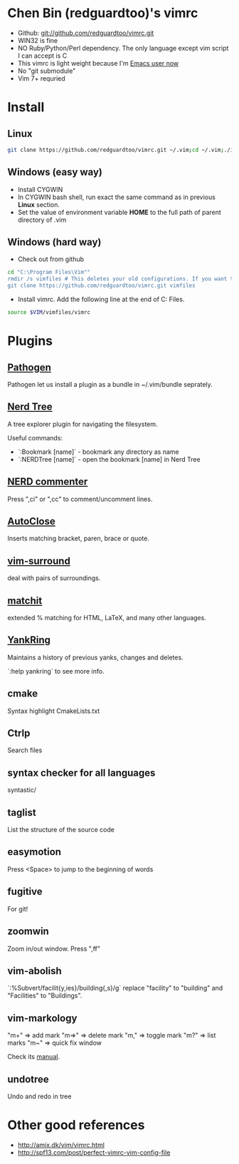 * Chen Bin (redguardtoo)'s vimrc
- Github: git://github.com/redguardtoo/vimrc.git
- WIN32 is fine
- NO Ruby/Python/Perl dependency. The only language except vim script I can accept is C
- This vimrc is light weight because I'm [[https://github.com/redguardtoo/emacs.d][Emacs user now]]
- No "git submodule"
- Vim 7+ requried

* Install

** Linux

#+BEGIN_SRC sh
git clone https://github.com/redguardtoo/vimrc.git ~/.vim;cd ~/.vim;./install-vimrc.sh
#+END_SRC

** Windows (easy way)

- Install CYGWIN
- In CYGWIN bash shell, run exact the same command as in previous *Linux* section.
- Set the value of environment variable *HOME* to the full path of parent directory of .vim

** Windows (hard way)

- Check out from github
#+BEGIN_SRC sh
cd "C:\Program Files\Vim""
rmdir /s vimfiles # This deletes your old configurations. If you want to keep it, use move instead of rmdir
git clone https://github.com/redguardtoo/vimrc.git vimfiles
#+END_SRC

- Install vimrc. Add the following line at the end of C:\Program Files\Vim\vimrc.
#+BEGIN_SRC sh
source $VIM/vimfiles/vimrc
#+END_SRC

* Plugins
** [[http://www.vim.org/scripts/script.php?script_id=2332][Pathogen]] 
Pathogen let us install a plugin as a bundle in ~/.vim/bundle seprately.

** [[http://www.vim.org/scripts/script.php?script_id=1658][Nerd Tree]]
A tree explorer plugin for navigating the filesystem.

Useful commands:
- `:Bookmark [name]` - bookmark any directory as name
- `:NERDTree [name]` - open the bookmark [name] in Nerd Tree

** [[http://www.vim.org/scripts/script.php?script_id=1218][NERD commenter]]
Press ",ci" or ",cc" to comment/uncomment lines.

** [[http://www.vim.org/scripts/script.php?script_id=1849][AutoClose]] 
Inserts matching bracket, paren, brace or quote.

** [[https://github.com/tpope/vim-surround/blob/master/doc/surround.txt][vim-surround]] 
deal with pairs of surroundings.

** [[http://www.vim.org/scripts/script.php?script_id=39][matchit]] 
extended % matching for HTML, LaTeX, and many other languages. 

** [[http://www.vim.org/scripts/script.php?script_id=1234][YankRing]] 
Maintains a history of previous yanks, changes and deletes.

`:help yankring` to see more info.

** cmake
Syntax highlight CmakeLists.txt

** Ctrlp
Search files

** syntax checker for all languages
syntastic/

** taglist
List the structure of the source code

** easymotion
Press <Space> to jump to the beginning of words

** fugitive
For git!

** zoomwin
Zoom in/out window. Press ",ff"

** vim-abolish
`:%Subvert/facilit{y,ies}/building{,s}/g` replace "facility" to "building" and "Facilities" to "Buildings".

** vim-markology
"m+"  => add mark
"m=>" => delete mark
"m,"  => toggle mark
"m?"  => list marks
"m~"  => quick fix window

Check its [[https://github.com/jeetsukumaran/vim-markology/blob/master/doc/markology.txt][manual]].

** undotree
Undo and redo in tree

* Other good references
- [[http://amix.dk/vim/vimrc.html]]
- [[http://spf13.com/post/perfect-vimrc-vim-config-file]]
